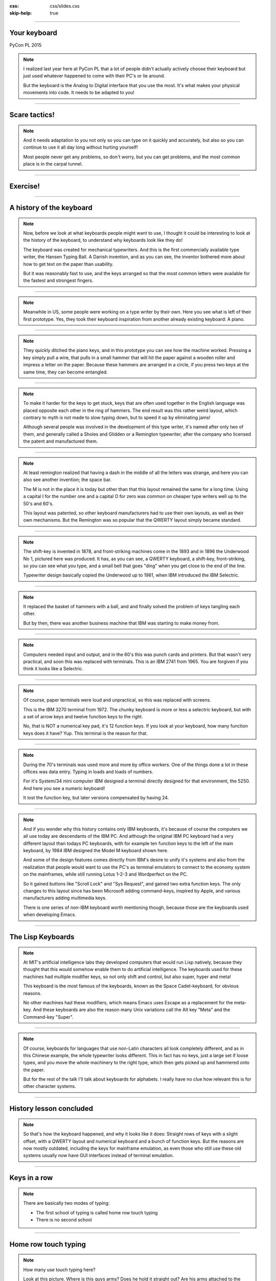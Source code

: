 :css: css/slides.css
:skip-help: true

.. title: Keyboards!

----

Your keyboard
=============

PyCon PL 2015

.. note::

    I realized last year here at PyCon PL that a lot of people didn't actually
    actively choose their keyboard but just used whatever happened to come
    with their PC's or lie around.

    But the keyboard is the Analog to Digital interface that you use the most.
    It's what makes your physical movements into code. It needs to be adapted
    to you!

----

Scare tactics!
==============

.. note::

    And it needs adaptation to you not only so you can type on it quickly and
    accurately, but also so you can continue to use it all day long without
    hurting yourself!

    Most people never get any problems, so don't worry, but you can get problems,
    and the most common place is in the carpal tunnel.

----

Exercise!
=========

.. image:: images/carpal_tunnel_exercise.jpg
    :width: 100%

----

A history of the keyboard
=========================

.. image:: images/hansen_writing_ball.jpg
    :width: 50%

.. note::

    Now, before we look at what keyboards people might want to use, I thought
    it could be interesting to look at the history of the keyboard, to understand
    why keyboards look like they do!

    The keyboard was created for mechanical typewriters. And this is the
    first commercially available type writer, the Hansen Typing Ball.
    A Danish invention, and as you can see, the inventor bothered more about
    how to get text on the paper than usability.

    But it was reasonably fast to use, and the keys arranged so that the most
    common letters were available for the fastest and strongest fingers.

----


.. image:: images/sholes_prototype_1.jpg
    :width: 100%

.. note::

    Meanwhile in US, some people were working on a type writer by their own.
    Here you see what is left of their first prototype. Yes, they took their
    keyboard inspiration from another already existing keyboard: A piano.

----

.. image:: images/sholes_prototype_2.jpg
    :width: 70%

.. note::

    They quickly ditched the piano keys, and in this prototype you can see
    how the machine worked. Pressing a key simply pull a wire, that pulls in
    a small hammer that will hit the paper against a wooden roller and
    impress a letter on the paper. Because these hammers are arranged in a
    circle, if you press two keys at the same time, they can become
    entangled.

----

.. image:: images/sholes_prototype_final.jpg
    :width: 100%

.. note::

    To make it harder for the keys to get stuck, keys that are often used
    together in the English language was placed opposite each other in the
    ring of hammers. The end result was this rather weird layout, which
    contrary to myth is not made to slow typing down, but to speed it up by
    eliminating jams!

    Although several people was involved in the development of this type
    writer, it's named after only two of them, and generally called a
    Sholes and Glidden or a Remington typewriter, after the company who
    licensed the patent and manufactured them.

----

.. image:: images/remington_no1.jpg
    :width: 70%

.. note::

    At least remington realized that having a dash in the middle of all the
    letters was strange, and here you can also see another invention; the
    space bar.

    The M is not in the place it is today but other than that this layout
    remained the same for a long time. Using a capital I for the number
    one and a capital O for zero was common on cheaper type writers well
    up to the 50's and 60's.

    This layout was patented, so other keyboard manufacturers had to
    use their own layouts, as well as their own mechanisms. But the
    Remington was so popular that the QWERTY layout simply became
    standard.

----

.. image:: images/underwood-no1.jpg
    :width: 70%

.. note::

    The shift-key is invented in 1878, and front-striking machines come in
    the 1893 and in 1896 the Underwood No 1, pictured here was produced.
    It has, as you can see, a QWERTY keyboard, a shift-key, front-striking,
    so you can see what you type, and a small bell that goes "ding" when you
    get close to the end of the line.

    Typewriter design basically copied the Underwood up to 1961, when IBM
    introduced the IBM Selectric.

----

.. image:: images/ibm_selectric.jpg
    :width: 70%

.. note::

    It replaced the basket of hammers with a ball, and and finally solved the
    problem of keys tangling each other.

    But by then, there was another business machine that IBM was starting to
    make money from.

----

.. image:: images/IBM2741.jpg
    :width: 70%

.. note::

    Computers needed input and output, and in the 60's this was punch cards
    and printers. But that wasn't very practical, and soon this was replaced
    with terminals. This is an IBM 2741 from 1965. You are forgiven if you
    think it looks like a Selectric.

----

.. image:: images/IBM_3277_Display.jpg
    :width: 70%

.. note::

    Of course, paper terminals were loud and unpractical, so this was
    replaced with screens.

    This is the IBM 3270 terminal from 1972. The chunky keyboard is more or
    less a selectric keyboard, but with a set of arrow keys and twelve
    function keys to the right.

    No, that is NOT a numerical key pad, it's 12 function keys. If you look
    at your keyboard, how many function keys does it have? Yup. This terminal
    is the reason for that.

----

.. image:: images/5251-1.jpg
    :width: 100%

.. note::

    During the 70's terminals was used more and more by office workers. One
    of the things done a lot in these offices was data entry. Typing in loads
    and loads of numbers.

    For it's System/34 mini computer IBM designed a terminal directly designed
    for that environment, the 5250. And here you see a numeric keyboard!

    It lost the function key, but later versions compensated by having 24.

----

.. image:: images/IBM_Model_M.png
    :width: 100%

.. note::

    And if you wonder why this history contains only IBM keyboards, it's
    because of course the computers we all use today are descendants of the
    IBM PC. And although the original IBM PC keyboard had a very different
    layout than todays PC keyboards, with for example ten function keys to
    the left of the main keyboard, by 1984 IBM designed the Model M keyboard
    shown here.

    And some of the design features comes directly from IBM's desire to unify
    it's systems and also from the realization that people would want to use
    the PC's as terminal emulators to connect to the economy system on the
    mainframes, while still running Lotus 1-2-3 and Wordperfect on the PC.

    So it gained buttons like "Scroll Lock" and "Sys Request", and gained
    two extra function keys. The only changes to this layout since has been
    Microsoft adding command-keys, inspired by Apple, and various manufacturers
    adding multimedia keys.

    There is one series of non-IBM keyboard worth mentioning though, because
    those are the keyboards used when developing Emacs.

----

The Lisp Keyboards
==================

.. image:: images/Space-Cadet_keyboard_2.jpg
    :width: 100%

.. note::

    At MIT's artificial intelligence labs they developed computers that would
    run Lisp natively, because they thought that this would somehow enable
    them to do artificial intelligence. The keyboards used for these machines
    had multiple modifier keys, so not only shift and control, but also
    super, hyper and meta!

    This keyboard is the most famous of the keyboards, known as the Space
    Cadet-keyboard, for obvious reasons.

    No other machines had these modifiers, which means Emacs uses Escape as a
    replacement for the meta-key. And these keyboards are also the reason
    many Unix variations call the Alt key "Meta" and the Command-key "Super".

----

.. image:: images/chinesetypew.jpg
    :width: 100%

.. note::

    Of course, keyboards for languages that use non-Latin characters all look
    completely different, and as in this Chinese example, the whole
    typewriter looks different. This in fact has no keys, just a large set if
    loose types, and you move the whole machinery to the right type, which
    then gets picked up and hammered onto the paper.

    But for the rest of the talk I'll talk about keyboards for alphabets. I
    really have no clue how relevant this is for other character systems.

----

History lesson concluded
========================

.. note::

    So that's how the keyboard happened, and why it looks like it does:
    Straight rows of keys with a slight offset, with a QWERTY layout and
    numerical keyboard and a bunch of function keys. But the reasons are now
    mostly outdated, including the keys for mainframe emulation, as even
    those who still use these old systems usually now have GUI interfaces
    instead of terminal emulation.

----

Keys in a row
=============

.. note::

    There are basically two modes of typing:

    * The first school of typing is called home row touch typing

    * There is no second school

----

Home row touch typing
=====================

.. image:: images/keyboarding.png

.. note::

    How many use touch typing here?

    Look at this picture.
    Where is this guys arms?
    Does he hold it straight out?
    Are his arms attached to the centre of his chest?

----

Home row touch typing
=====================

.. image:: images/wrist_bad2_sm.jpg

.. note::

    Rather, you end up sitting like this. And that's bad for your wrists.

----

Home row touch typing
=====================

.. image:: images/Truly_Ergonomic_Mechanical_Keyboard-207.jpg

.. note::

    If you are a touch typist, you might want to think about something like this instead.

----

Whoah!
======

.. image:: images/advantageusb.jpg

.. note::

    You may if you go to many Python sprints see people who actually will drag keyboards like this around the world.
    They tend to be quite fanatical about them.
    They are probably awesome.

----

No school typing
================


.. note::

    But for the rest of us, keyboards that are split in half are annoying.

----

To QWERTY or not to QWERTY?
===========================

.. note::

    Although most countries that use latin alphabets use QWERTY, Turkey being
    a notable exception, each country for various reasons tend to have it's
    own keyboard. It's not each language, nono, it's typically each
    *country*, with a few exceptions, like a lot of Latin America having the
    same Spanish keyboard, although for some reason is different than the one
    used in Spain.

    And there is many countries that have English as an official language, but
    only four different keyboard layout regions.

----

.. image:: images/keyboard-457.png
    :width: 100%

.. image:: images/keyboard-214.png
    :width: 100%

.. note::

    Some countries have many official languages and many different keyboards,
    others, like Canada, make one keyboard to support several languages.

    And of course, some countries use different keyboard layouts for the same
    language, most notably Poland, who has two layouts, one called
    "Programmers layout" and the other called "That weird layout Windows
    switches to by itself randomly".

----

.. image:: images/azerty.png
    :width: 100%

.. note::

    And when I say most countries use QWERTY, what I mean is that they use
    variations of QWERTY. Even change the positions of A to Z. The French for
    example use AZERTY, which has a few keys switched, and keeps the M in the
    old position. More problematic, it has the numerical keys and the
    punctuation switched around so you have to press shift to enter numbers.
    Very annoying.

    The origin of the AZERTY layout is lost in history, my completely
    unfounded guess is that it's actually a way to circumvent the QWERTY
    patent, but I don't actually have any evidence of that.

    The German QWERTZ layout puts T and Z close to each other, despite TZ
    being a common combination of letters in German. That change therefore
    actually made German keyboards at least in theory MORE susceptible to
    jamming!

----

Pump up the Jam
===============

.. note::

    But now keyboards are electronic, and only jam after you spill coca cola
    in them, so the QWERTY layout is outdated.

    Many attempts have been made to make keyboard layouts that are designed
    to improve typing speed. The most well known of these are the Dvorak
    layouts.

----

.. image:: images/Dvorak_keyboard_layout.svg
    :width: 100%

.. note::

    The English Dvorak layout keeps all vowels on the left hand, and has the
    most common consonants on the right hand. Dvorak also used some statistical
    analysis to minimize the cases where one finger needed to jump from the top
    row to the bottom row or vice versa, as in the word "minumum" on a QWERTY
    keyboard.

    This all speeds up typing and increases accuracy, at least in theory. It
    has turned out to be hard to prove that this is actually the case.

----

Localized Dvoraks
=================

.. note::

    Now if you localize a Dvorak layout, you should really do statistical
    analysis on each language and rearrange letters according to that. But
    for some reason, nobody seems to do this. Polish uses Z a lot more than
    English does for example, but Dvorak puts it on the bottom row for the
    right hand pinky finger. It's a worse position than even single V, which
    Polish doesn't even have. Despite this, the Polish layouts for Dvorak
    keeps the basic Dvorak layout.

    And many countries also have multiple Dvorak layouts. Poland seems to
    have three layouts. They all suffer from the same problems with Ł and
    Ź, etc, you need to use alt-gr + the right pinky.

    There are two Swedish layouts, one keeps compatibility with Swedish
    hardware, you can just move around the keycaps on a standard Swedish
    keyboard. The other keeps the layout as close as possible to American
    Dvorak, even for punctuation. This makes it better for programming.

----

.. image:: images/Colemak_fingers.png
    :width: 100%


.. note::

    Colemak keeps punctuation in the same place as the american QWERTY, but
    moves around the letters to speed things up, but only if necessary.
    As a result it's easier to learn than Dvorak, and claims to be better,
    as you don't have to use your little fingers as much.

    It also rmakes Caps Lock into a second backspace, because I mean,
    WTF, Caps Lock? Who uses that? It's just annoying.

----

.. image:: images/workman.png
    :width: 100%

.. note::

    The Workman layout realizes that the index finger rather moves down
    to the bottom row than up to the top row. You can all check that for
    yourself, how neither Dvorak nor Coleman realized this is rather
    funny.

    All of these thing the right hand is more capable than the left,
    which is a problem for left handed people. And for everyone else as well,
    since we now often have the right hand on the mouse.


    Worst of all, both Dvorak and Workman changes where X, C and V are
    makeing copying and pasting less smooth, although Workman only
    changes it a little bit.

----

Numerical Keypad
================

.. note::

    Do you use the numerical keyboard?
    A lot of people don't use it very often.
    It's there because IBM who created the standard keyboard created it for it's
    main frame terminals, and those using it typed in a lot of numbers.

----

No Numerical Keypad!
====================

.. image:: images/15007-ergonomic_keyboard_comparison.jpg

.. note::

    In fact, it forces you to hold your arm to far to the right when mousing.
    And this can lead to shoulder pain.

    But you probably don't use it that much. And then it's just in the way.
    But go to the shop and the keyboards without a numerical keypad are
    often minikeyboards, with tiny keys. You don't want that, believe me!

----

Tenkeyless
==========

.. image:: images/filco_tenkeyless_brown_uk_large.jpg

.. note::

    The common name for a full size keyboard that does not have a numerical
    keypad is "tenkeyless". If you don't use the numerical keyboard a lot,
    that's what you want.

----

ISO or ANSI?
============

.. image:: images/616px-ISO_layout_basic.svg.png

.. image:: images/616px-ANSI_layout_basic.svg.png

.. note::

    Also: Buyers beware! There are two mayor physical keyboard layouts, ISO, above, ANSI, below.
    Not only is using the layout you are not used to very annoying because you end up pressing a key instead of enter,
    but ANSI is missing a key!

    That key happens to be the key where larger and smaller are on the Swedish keyboard.
    Not having those makes web development hard.

    Polish has standard layouts for both, so you can use whatever, the ANSI
    layout is the most popular here. You on the other hand have two layouts,
    one official and one that everyone uses.

----

Let's switch!
=============

.. note::

    Now we come to the really fun bit! The actual key switch mechanics! And
    before we talk about the mechanics, we are going to talk about why
    different mechanics matter.

----

Tactile, Linear, Clicky
=======================

.. image:: images/Force_graph--tactile--Cherry_ML.svg
    :width: 100%

.. note::

    The terms Linear, Tactile and Clicky shows up a lot when it comes to key
    technology, and it's the three types of feedback you get about if you
    have pressed a key or not. This graph illustrates this.

    What you see is a graph over how much pressure you need to move the key
    over how far the key has been depressed. You can see that the pressure
    required at one point. Of course, what actually happens here is not that
    you press less on the key, no, what instead happens is that they key will
    suddenly move further.

    When you have this behaviour, the key is called "tactile", because you
    get tactile feedback that they key was pressed. This is good, it helps you
    know what you types without looking at the screen, and it also helps you
    know which key you pressed if you happened to touch several keys at once.

----

.. image:: images/keyboard_buckling_spring.gif
    :width: 100%

.. note::

    A clicky key is one that not only is tactile, but also emits an audible
    noise when activated. Famous keyboards that are clicky are the IBM
    keyboards, that use a spring inside to create the tactile feedback. The
    spring would not only provide the feel, but it would also hit the plastic
    with a loud click.

    These keyboards are very loud, but you have to remember they were
    designed for offices that was used to typewriters, so nobody thought it
    was a problem.

----

.. image:: images/Force_graph--linear--Cherry_MX_Black.svg
    :width: 100%

.. note::

    Here is a linear force graph, as you can see, you don't have any feedback of when they
    key is pressed. This is not necessarily bad, it depends on how big the key travel is.
    The travel is how much the key can move. And here we come into the actual switch mechanics.

----

Switch mechanics
================

.. note::

    There are several different types of mechanics, but today there are basically
    only two used, they are called "Rubber dome" and "Gold crosspoint". And as you can
    hear from just the name, the Gold crosspoint is the best!

    No, just joking, it's not that easy.

----

Rubber dome
===========

.. image:: images/rubberdome.jpg
    :width: 100%

.. note::

    A rubber dome is indeed just a dome of rubber that the key will press down on. Today
    rubber dome keyboards are generally glued onto these transparent plastic membrane sheets.
    This is cheap to manufacture, and the rubber domes can be easily manufactured to provide
    different amount of required pressure, and they tend to be slightly tactile.

    But they tend to be "spongy" to the feel and the keys can feel rather wobbly and unstable.
    To fix that problem, a key type called scissor switch was invented.

----

Scissor switch
==============

.. image:: images/525px-Scissor_switch_mechanism.svg.png
    :width: 100%

.. note::

    A scissor switch has these two little metal arms in a scissor
    configuration on both site of the key. This helps stabilise the key.
    Scissor switches have a great benefit, they can be made very compact
    with very little travel. For that reason they are used in almost every
    modern laptop.

    They often have tactile feedback, but generally very little, but this is
    not a problem since they also have so shotr travel. That means that you
    know that you have pressed a key, because it stopped moving. Since the
    rubber is taking the force, they are also generally quite silent.

----

.. image:: images/Cherry_MX_--_gold_crosspoint_contacts.jpg
    :width: 100%

.. note::

    The gold crosspoint contacts looks like this, it's two gold plated tubes
    with cutouts that meet at a crosspoint. This is to ensure good contact.
    This is what you find in high end keyboards. Their main benefit is that
    there is no rubber dome, so they don't feel spongy, and since the contact
    is mechanical and doesn't have the thin sheets of plastic that most
    rubber dome keyboards have today, keyboards with these switches can
    withstand a lot of abuse. I've poured coffee in keyboards like this, and
    when the coffee dried and keys started to stick, I simply rinsed the
    keyboard in lukewarm water and then lay it to dry for a few days. YMMV,
    don't try that at home, it's a last resort etc.

    But if you try that with a keyboard that has plastic membranes, chances
    are it will never work again.

----

Cherry MX
=========

.. image:: images/Mx_brown_illustration.gif
    :width: 50%

.. note::

    The most well known of these types are switches are called Cherry MX.
    They come in various colors that have various characteristics, and there
    are both linear, tactile and clicky variations.

    I use Cherry MX brown, which is lightly tactile but not clicky. However,
    they still make a clicky noise when you hit the bottom of the key travel.
    And, as most switches of this type, they have quite a long travel. This
    is both fixable!

----

.. image:: images/Damping.jpg
    :width: 100%

.. note::

    Fixing the noise is called "Damping", and can be done in various ways. It can be
    built into thge switch, or you can put these plastic dampeners on, adding the quare
    "landing pads", or putting a little rubber o-ring on the keycap.


----

.. image:: images/O-rings_fitted.jpg
    :width: 100%

.. note::

    My keyboard has o-rings fitted. Cheap and easy, although fiddly if you do it yourself.

----

Whacky keyboards!
=================

.. note::

    But that's not the end of it! There are more outrageous keyboard designes out there
    than the Kinesis Advantage. Oh, yes. But they tend to be more specialized.

----

Chorded keyboard
================

.. image:: images/velotype-black.png
    :width: 100%

.. note::

    This for example is a chorded keyboard. Here it's not one key that is
    connected to one character, instead it's combinations of keys, in some
    cases you don't even get characters, you get syllables.

    This particular keyboard is called a velotype and is designed for real
    time subtitling. Yes, it's so fast to use once you learned it that you
    can type faster than people speak. I'm going to guess it's not very good
    for programming.

----

Touchless keyboards
===================

.. image:: images/touchless-keyboard.jpg
    :width: 100%

.. note::

    The word "touchless" is a misnomer, since you usually have to touch them.
    However, they require no force to press a key, and are good if you get
    carpal tunnel syndrome or artritis, or other pains.

    This particular keyboard is called the LightIO, and is based on your
    finger blocking light to detect keystrokes. There used to be a keyboard
    that was based on multitouch technology, that was pretty cool, it doubled
    as a mousepad where you could use gestures. But Apple bought that company
    and they stopped making keyboards and started making iPhones instead.

----

Exercise!
=========

.. image:: images/carpal_tunnel_exercise.jpg
    :width: 100%

----

Deskthority
===========

http://deskthority.net/wiki/

.. note::

    So, what keyboard should YOU have?

    Well I can only recommend you to read and read and read on Deskthority's big wiki,
    which has crazy amounts of information on keyboards and keyboard switches.

    The most popular switches amongst people who actually look at their keyboard are
    the so called "Cherry MX" series.

----

Tenkeyless Cherry MX Brown with dampener rings
==============================================

.. image:: images/Mx_brown_illustration.gif

.. note::

    After much research I bought a tenkeyless keyboard that uses Cherry MX Brown switches
    and had dampener rings. This both lowers the noise of the keys, and shortens the travel.
    It was a success, I'm very happy with it.

----

That's all folks!
=================

